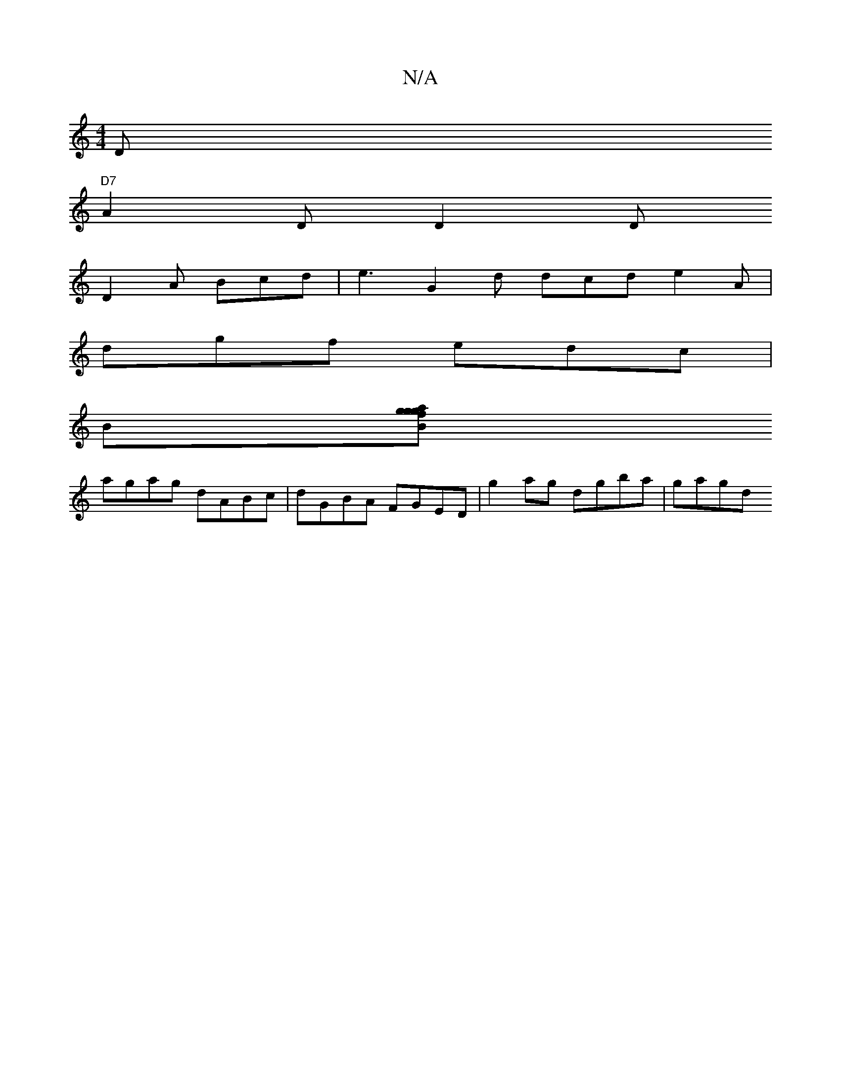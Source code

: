 X:1
T:N/A
M:4/4
R:N/A
K:Cmajor
>D+D2>F|{B,cB, D>C |"D7"FDEF ~B3 d/d/-|geBG cA"AG"AG | DEF "D7"A2 B|cee f2f|"Gz"c2"A7"Ba "D"afde |
"D7"A2D D2D
D2A Bcd|e3 G2 d dcd e2A |
dgf edc |
B[fg agBg |
agag dABc | dGBA FGED | g2 ag dgba | gagd